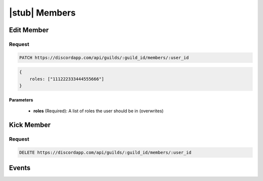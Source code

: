 |stub| Members
==============

Edit Member
-----------

Request
~~~~~~~

.. code-block:: http

    PATCH https://discordapp.com/api/guilds/:guild_id/members/:user_id

.. code-block:: json

    {
        roles: ["111222333444555666"]
    }

Parameters
^^^^^^^^^^

    - **roles** (Required): A list of roles the user should be in (overwrites)



Kick Member
-----------

Request
~~~~~~~

.. code-block:: http

    DELETE https://discordapp.com/api/guilds/:guild_id/members/:user_id



Events
------
